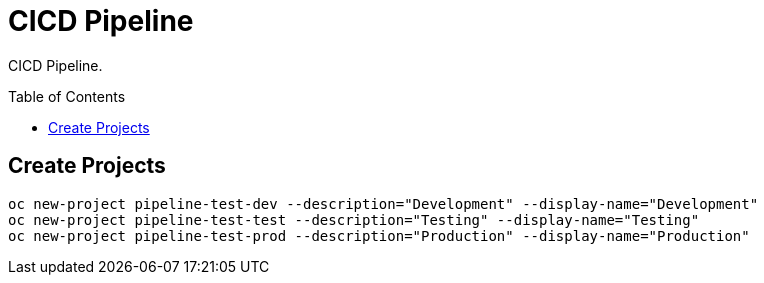 = CICD Pipeline
:toc: manual
:toc-placement: preamble

CICD Pipeline.

== Create Projects

[source, java]
----
oc new-project pipeline-test-dev --description="Development" --display-name="Development"
oc new-project pipeline-test-test --description="Testing" --display-name="Testing"
oc new-project pipeline-test-prod --description="Production" --display-name="Production"
----


